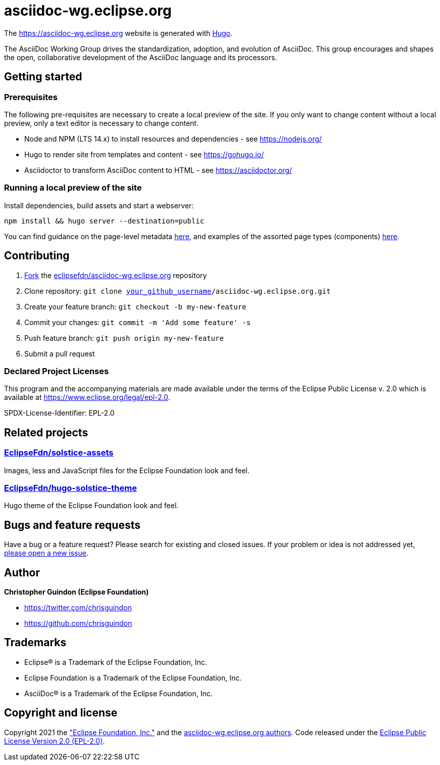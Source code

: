 = asciidoc-wg.eclipse.org

The https://asciidoc-wg.eclipse.org website is generated with https://gohugo.io/documentation/[Hugo].

The AsciiDoc Working Group drives the standardization, adoption, and evolution of AsciiDoc. This group encourages and shapes the open, collaborative development of the AsciiDoc language and its processors.

== Getting started

=== Prerequisites

The following pre-requisites are necessary to create a local preview of the site.
If you only want to change content without a local preview, only a text editor is necessary to change content.

* Node and NPM (LTS 14.x) to install resources and dependencies - see https://nodejs.org/
* Hugo to render site from templates and content - see https://gohugo.io/
* Asciidoctor to transform AsciiDoc content to HTML - see https://asciidoctor.org/

=== Running a local preview of the site

Install dependencies, build assets and start a webserver:

[source,bash]
----
npm install && hugo server --destination=public
----

You can find guidance on the page-level metadata https://eclipsefdn-hugo-solstice-theme.netlify.app/[here], and examples of the assorted page types (components) https://eclipsefdn-hugo-solstice-theme.netlify.app/components/[here].

== Contributing

. https://help.github.com/articles/fork-a-repo/[Fork] the https://github.com/eclipsefdn/asciidoc-wg.eclipse.org[eclipsefdn/asciidoc-wg.eclipse.org] repository
. Clone repository: `git clone https://github.com/[your_github_username]/asciidoc-wg.eclipse.org.git`
. Create your feature branch: `git checkout -b my-new-feature`
. Commit your changes: `git commit -m &#39;Add some feature&#39; -s`
. Push feature branch: `git push origin my-new-feature`
. Submit a pull request

=== Declared Project Licenses

This program and the accompanying materials are made available under the terms
of the Eclipse Public License v. 2.0 which is available at
https://www.eclipse.org/legal/epl-2.0.

SPDX-License-Identifier: EPL-2.0

== Related projects

=== https://github.com/EclipseFdn/solstice-assets[EclipseFdn/solstice-assets]

Images, less and JavaScript files for the Eclipse Foundation look and feel.

=== https://github.com/EclipseFdn/hugo-solstice-theme[EclipseFdn/hugo-solstice-theme]

Hugo theme of the Eclipse Foundation look and feel.

== Bugs and feature requests

Have a bug or a feature request? Please search for existing and closed issues. If your problem or idea is not addressed yet, https://github.com/eclipsefdn/asciidoc-wg.eclipse.org/issues/new[please open a new issue].

== Author

*Christopher Guindon (Eclipse Foundation)*

* https://twitter.com/chrisguindon
* https://github.com/chrisguindon

== Trademarks

* Eclipse® is a Trademark of the Eclipse Foundation, Inc.
* Eclipse Foundation is a Trademark of the Eclipse Foundation, Inc.
* AsciiDoc® is a Trademark of the Eclipse Foundation, Inc.

== Copyright and license

Copyright 2021 the https://www.eclipse.org["Eclipse Foundation, Inc."] and the https://github.com/eclipsefdn/asciidoc-wg.eclipse.org/graphs/contributors[asciidoc-wg.eclipse.org authors]. Code released under the https://github.com/eclipsefdn/asciidoc-wg.eclipse.org/blob/main/LICENSE[Eclipse Public License Version 2.0 (EPL-2.0)].
